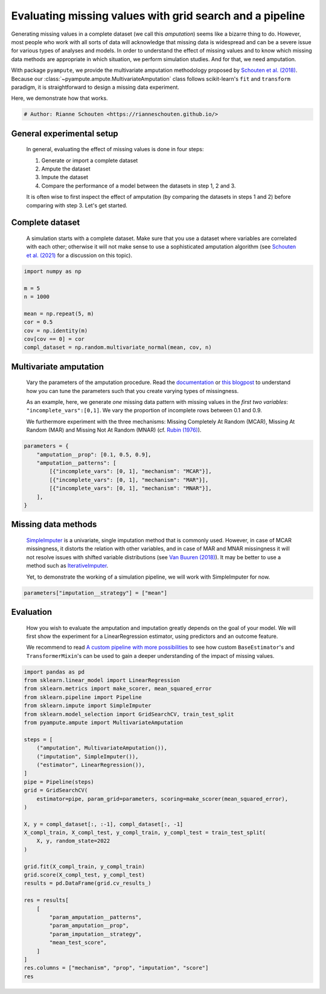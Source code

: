 
.. DO NOT EDIT.
.. THIS FILE WAS AUTOMATICALLY GENERATED BY SPHINX-GALLERY.
.. TO MAKE CHANGES, EDIT THE SOURCE PYTHON FILE:
.. "auto_examples\plot_simulation_pipeline.py"
.. LINE NUMBERS ARE GIVEN BELOW.

.. only:: html

    .. note::
        :class: sphx-glr-download-link-note

        Click :ref:`here <sphx_glr_download_auto_examples_plot_simulation_pipeline.py>`
        to download the full example code

.. rst-class:: sphx-glr-example-title

.. _sphx_glr_auto_examples_plot_simulation_pipeline.py:


=========================================================
Evaluating missing values with grid search and a pipeline
=========================================================

Generating missing values in a complete dataset (we call this `amputation`) seems like a bizarre thing to do. However, most people who work with all sorts of data will acknowledge that missing data is widespread and can be a severe issue for various types of analyses and models. In order to understand the effect of missing values and to know which missing data methods are appropriate in which situation, we perform simulation studies. And for that, we need amputation. 

With package ``pyampute``, we provide the multivariate amputation methodology proposed by `Schouten et al. (2018)`_. Because our :class:`~pyampute.ampute.MultivariateAmputation` class follows scikit-learn's ``fit`` and ``transform`` paradigm, it is straightforward to design a missing data experiment. 

Here, we demonstrate how that works.

.. _`Schouten et al. (2018)`: https://www.tandfonline.com/doi/full/10.1080/00949655.2018.1491577

.. GENERATED FROM PYTHON SOURCE LINES 14-17

.. code-block:: default


    # Author: Rianne Schouten <https://rianneschouten.github.io/>








.. GENERATED FROM PYTHON SOURCE LINES 18-30

General experimental setup
###########################

 In general, evaluating the effect of missing values is done in four steps:

 1. Generate or import a complete dataset
 2. Ampute the dataset
 3. Impute the dataset
 4. Compare the performance of a model between the datasets in step 1, 2 and 3.

 It is often wise to first inspect the effect of amputation (by comparing the datasets in steps 1 and 2) before comparing with step 3. Let's get started.


.. GENERATED FROM PYTHON SOURCE LINES 32-38

Complete dataset
#################

 A simulation starts with a complete dataset. Make sure that you use a dataset where variables are correlated with each other; otherwise it will not make sense to use a sophisticated amputation algorithm (see `Schouten et al. (2021)`_ for a discussion on this topic).

 .. _`Schouten et al. (2021)`: https://journals.sagepub.com/doi/full/10.1177/0049124118799376

.. GENERATED FROM PYTHON SOURCE LINES 38-50

.. code-block:: default


    import numpy as np

    m = 5
    n = 1000

    mean = np.repeat(5, m)
    cor = 0.5
    cov = np.identity(m)
    cov[cov == 0] = cor
    compl_dataset = np.random.multivariate_normal(mean, cov, n)








.. GENERATED FROM PYTHON SOURCE LINES 51-63

Multivariate amputation
########################

 Vary the parameters of the amputation procedure. Read the `documentation`_ or `this blogpost`_ to understand how you can tune the parameters such that you create varying types of missingness.

 As an example, here, we generate `one` missing data pattern with missing values in the `first two variables`: ``"incomplete_vars":[0,1]``. We vary the proportion of incomplete rows between 0.1 and 0.9.

 We furthermore experiment with the three mechanisms: Missing Completely At Random (MCAR), Missing At Random (MAR) and Missing Not At Random (MNAR) (cf. `Rubin (1976)`_).

 .. _`documentation`: https://rianneschouten.github.io/pyampute/build/html/pyampute.ampute.html
 .. _`this blogpost`: https://rianneschouten.github.io/pyampute/build/html/mapping.html
 .. _`Rubin (1976)`: https://www.jstor.org/stable/2335739

.. GENERATED FROM PYTHON SOURCE LINES 63-73

.. code-block:: default


    parameters = {
        "amputation__prop": [0.1, 0.5, 0.9],
        "amputation__patterns": [
            [{"incomplete_vars": [0, 1], "mechanism": "MCAR"}],
            [{"incomplete_vars": [0, 1], "mechanism": "MAR"}],
            [{"incomplete_vars": [0, 1], "mechanism": "MNAR"}],
        ],
    }








.. GENERATED FROM PYTHON SOURCE LINES 74-84

Missing data methods
#####################

 `SimpleImputer`_ is a univariate, single imputation method that is commonly used. However, in case of MCAR missingness, it distorts the relation with other variables, and in case of MAR and MNAR missingness it will not resolve issues with shifted variable distributions (see `Van Buuren (2018)`_). It may be better to use a method such as `IterativeImputer`_.

 Yet, to demonstrate the working of a simulation pipeline, we will work with SimpleImputer for now.

 .. _`SimpleImputer`: https://scikit-learn.org/stable/modules/generated/sklearn.impute.SimpleImputer.html
 .. _`Van Buuren (2018)`: https://stefvanbuuren.name/fimd/
 .. _`IterativeImputer`: https://scikit-learn.org/stable/modules/generated/sklearn.impute.IterativeImputer.html

.. GENERATED FROM PYTHON SOURCE LINES 84-87

.. code-block:: default


    parameters["imputation__strategy"] = ["mean"]








.. GENERATED FROM PYTHON SOURCE LINES 88-96

Evaluation
###########

 How you wish to evaluate the amputation and imputation greatly depends on the goal of your model. We will first show the experiment for a LinearRegression estimator, using predictors and an outcome feature.

 We recommend to read `A custom pipeline with more possibilities`_ to see how custom ``BaseEstimator``'s and ``TransformerMixin``'s can be used to gain a deeper understanding of the impact of missing values.

 .. _`A custom pipeline with more possibilities`: https://rianneschouten.github.io/pyampute/build/html/auto_examples/plot_custom_pipeline.html

.. GENERATED FROM PYTHON SOURCE LINES 96-134

.. code-block:: default


    import pandas as pd
    from sklearn.linear_model import LinearRegression
    from sklearn.metrics import make_scorer, mean_squared_error
    from sklearn.pipeline import Pipeline
    from sklearn.impute import SimpleImputer
    from sklearn.model_selection import GridSearchCV, train_test_split
    from pyampute.ampute import MultivariateAmputation

    steps = [
        ("amputation", MultivariateAmputation()),
        ("imputation", SimpleImputer()),
        ("estimator", LinearRegression()),
    ]
    pipe = Pipeline(steps)
    grid = GridSearchCV(
        estimator=pipe, param_grid=parameters, scoring=make_scorer(mean_squared_error),
    )

    X, y = compl_dataset[:, :-1], compl_dataset[:, -1]
    X_compl_train, X_compl_test, y_compl_train, y_compl_test = train_test_split(
        X, y, random_state=2022
    )

    grid.fit(X_compl_train, y_compl_train)
    grid.score(X_compl_test, y_compl_test)
    results = pd.DataFrame(grid.cv_results_)

    res = results[
        [
            "param_amputation__patterns",
            "param_amputation__prop",
            "param_imputation__strategy",
            "mean_test_score",
        ]
    ]
    res.columns = ["mechanism", "prop", "imputation", "score"]
    res





.. raw:: html

    <div class="output_subarea output_html rendered_html output_result">
    <div>
    <style scoped>
        .dataframe tbody tr th:only-of-type {
            vertical-align: middle;
        }

        .dataframe tbody tr th {
            vertical-align: top;
        }

        .dataframe thead th {
            text-align: right;
        }
    </style>
    <table border="1" class="dataframe">
      <thead>
        <tr style="text-align: right;">
          <th></th>
          <th>mechanism</th>
          <th>prop</th>
          <th>imputation</th>
          <th>score</th>
        </tr>
      </thead>
      <tbody>
        <tr>
          <th>0</th>
          <td>[{'incomplete_vars': [0, 1], 'mechanism': 'MCA...</td>
          <td>0.1</td>
          <td>mean</td>
          <td>0.583530</td>
        </tr>
        <tr>
          <th>1</th>
          <td>[{'incomplete_vars': [0, 1], 'mechanism': 'MCA...</td>
          <td>0.5</td>
          <td>mean</td>
          <td>0.620522</td>
        </tr>
        <tr>
          <th>2</th>
          <td>[{'incomplete_vars': [0, 1], 'mechanism': 'MCA...</td>
          <td>0.9</td>
          <td>mean</td>
          <td>0.652151</td>
        </tr>
        <tr>
          <th>3</th>
          <td>[{'incomplete_vars': [0, 1], 'mechanism': 'MAR'}]</td>
          <td>0.1</td>
          <td>mean</td>
          <td>0.586277</td>
        </tr>
        <tr>
          <th>4</th>
          <td>[{'incomplete_vars': [0, 1], 'mechanism': 'MAR'}]</td>
          <td>0.5</td>
          <td>mean</td>
          <td>0.617516</td>
        </tr>
        <tr>
          <th>5</th>
          <td>[{'incomplete_vars': [0, 1], 'mechanism': 'MAR'}]</td>
          <td>0.9</td>
          <td>mean</td>
          <td>0.639589</td>
        </tr>
        <tr>
          <th>6</th>
          <td>[{'incomplete_vars': [0, 1], 'mechanism': 'MNA...</td>
          <td>0.1</td>
          <td>mean</td>
          <td>0.600758</td>
        </tr>
        <tr>
          <th>7</th>
          <td>[{'incomplete_vars': [0, 1], 'mechanism': 'MNA...</td>
          <td>0.5</td>
          <td>mean</td>
          <td>0.630034</td>
        </tr>
        <tr>
          <th>8</th>
          <td>[{'incomplete_vars': [0, 1], 'mechanism': 'MNA...</td>
          <td>0.9</td>
          <td>mean</td>
          <td>0.642723</td>
        </tr>
      </tbody>
    </table>
    </div>
    </div>
    <br />
    <br />


.. rst-class:: sphx-glr-timing

   **Total running time of the script:** ( 0 minutes  0.346 seconds)


.. _sphx_glr_download_auto_examples_plot_simulation_pipeline.py:


.. only :: html

 .. container:: sphx-glr-footer
    :class: sphx-glr-footer-example



  .. container:: sphx-glr-download sphx-glr-download-python

     :download:`Download Python source code: plot_simulation_pipeline.py <plot_simulation_pipeline.py>`



  .. container:: sphx-glr-download sphx-glr-download-jupyter

     :download:`Download Jupyter notebook: plot_simulation_pipeline.ipynb <plot_simulation_pipeline.ipynb>`


.. only:: html

 .. rst-class:: sphx-glr-signature

    `Gallery generated by Sphinx-Gallery <https://sphinx-gallery.github.io>`_

